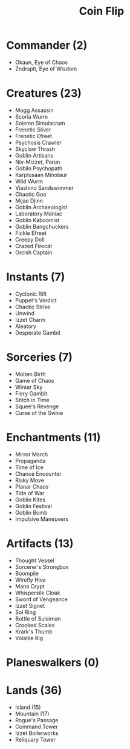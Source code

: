 #+TITLE: Coin Flip

* Commander (2)
- Okaun, Eye of Chaos
- Zndrsplt, Eye of Wisdom
* Creatures (23)
- Mogg Assassin
- Scoria Wurm
- Solemn Simulacrum
- Frenetic Sliver
- Frenetic Efreet
- Psychosis Crawler
- Skyclaw Thrash
- Goblin Artisans
- Niv-Mizzet, Parun
- Goblin Psychopath
- Karplusaan Minotaur
- Wild Wurm
- Viashino Sandswimmer
- Chaotic Goo
- Mijae Djinn
- Goblin Archaeologist
- Laboratory Maniac
- Goblin Kaboomist
- Goblin Bangchuckers
- Fickle Efreet
- Creepy Doll
- Crazed Firecat
- Orcish Captain
* Instants (7)
- Cyclonic Rift
- Puppet's Verdict
- Chaotic Strike
- Unwind
- Izzet Charm
- Aleatory
- Desperate Gambit
* Sorceries (7)
- Molten Birth
- Game of Chaos
- Winter Sky
- Fiery Gambit
- Stitch in Time
- Squee's Revenge
- Curse of the Swine
* Enchantments (11)
- Mirror March
- Propaganda
- Time of Ice
- Chance Encounter
- Risky Move
- Planar Chaos
- Tide of War
- Goblin Kites
- Goblin Festival
- Goblin Bomb
- Impulsive Maneuvers
* Artifacts (13)
- Thought Vessel
- Sorcerer's Strongbox
- Boompile
- Wirefly Hive
- Mana Crypt
- Whispersilk Cloak
- Sword of Vengeance
- Izzet Signet
- Sol Ring
- Bottle of Suleiman
- Crooked Scales
- Krark's Thumb
- Volatile Rig
* Planeswalkers (0)
* Lands (36)
- Island (15)
- Mountain (17)
- Rogue's Passage
- Command Tower
- Izzet Boilerworks
- Reliquary Tower
